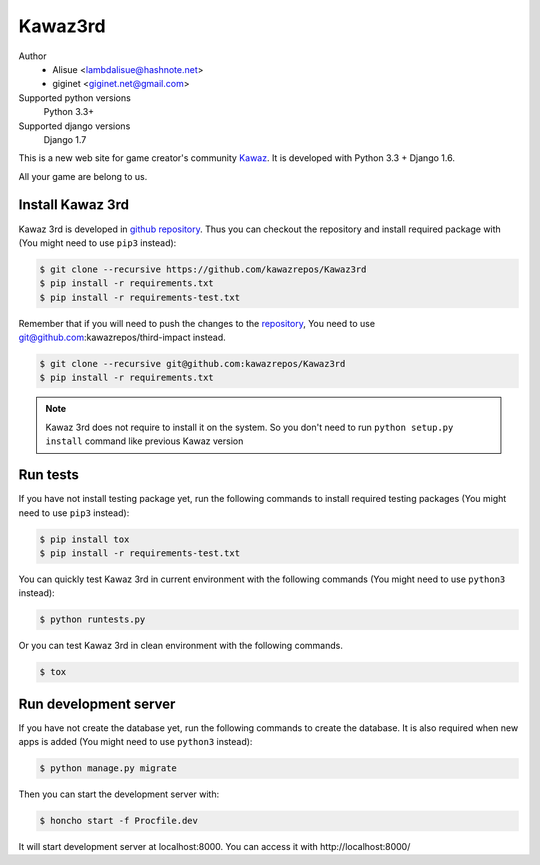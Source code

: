 Kawaz3rd
===============================================================
.. image:: https://secure.travis-ci.org/kawazrepos/Kawaz3rd.png?branch=develop
    :target: http://travis-ci.org/kawazrepos/Kawaz3rd
    :alt: Build status
.. image:: https://coveralls.io/repos/kawazrepos/Kawaz3rd/badge.png?branch=develop
    :target: https://coveralls.io/r/kawazrepos/Kawaz3rd
    :alt: Coverage
.. image:: https://gemnasium.com/kawazrepos/Kawaz3rd.svg
    :target: https://gemnasium.com/kawazrepos/Kawaz3rd
    :alt: Dependency Status

Author
    - Alisue <lambdalisue@hashnote.net>  
    - giginet <giginet.net@gmail.com>
Supported python versions
    Python 3.3+
Supported django versions
    Django 1.7

This is a new web site for game creator's community Kawaz_.
It is developed with Python 3.3 + Django 1.6.

All your game are belong to us.

.. _Kawaz: http://www.kawaz.org/

Install Kawaz 3rd
---------------------------------------------------------------
Kawaz 3rd is developed in
`github repository <https://github.com/kawazrepos/third-impact>`_.
Thus you can checkout the repository and install required package with
(You might need to use ``pip3`` instead):

.. code-block:: sh
    
    $ git clone --recursive https://github.com/kawazrepos/Kawaz3rd
    $ pip install -r requirements.txt
    $ pip install -r requirements-test.txt

Remember that if you will need to push the changes to the repository_,
You need to use git@github.com:kawazrepos/third-impact instead.

.. code-block:: sh
    
    $ git clone --recursive git@github.com:kawazrepos/Kawaz3rd
    $ pip install -r requirements.txt

.. _repository: https://github.com/kawazrepos/Kawaz3rd 

.. note::
    Kawaz 3rd does not require to install it on the system.
    So you don't need to run ``python setup.py install`` command like
    previous Kawaz version


Run tests
---------------------------------------------------------------
If you have not install testing package yet, run the following commands to
install required testing packages
(You might need to use ``pip3`` instead):


.. code-block:: sh

    $ pip install tox
    $ pip install -r requirements-test.txt

You can quickly test Kawaz 3rd in current environment with the following
commands
(You might need to use ``python3`` instead):

.. code-block:: sh

    $ python runtests.py

Or you can test Kawaz 3rd in clean environment with the following commands.

.. code-block:: sh

    $ tox


Run development server 
---------------------------------------------------------------
If you have not create the database yet, run the following commands to create
the database. It is also required when new apps is added
(You might need to use ``python3`` instead):

.. code-block:: sh

    $ python manage.py migrate

Then you can start the development server with:

.. code-block:: sh

    $ honcho start -f Procfile.dev

It will start development server at localhost:8000.
You can access it with http://localhost:8000/
